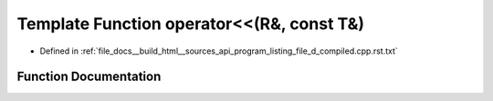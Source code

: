 .. _exhale_function_program__listing__file__d__compiled_8cpp_8rst_8txt_1ab13ab1059a1675ee7a774c4524b84d23:

Template Function operator<<(R&, const T&)
==========================================

- Defined in :ref:`file_docs__build_html__sources_api_program_listing_file_d_compiled.cpp.rst.txt`


Function Documentation
----------------------


.. doxygenfunction:: operator<<(R&, const T&)
